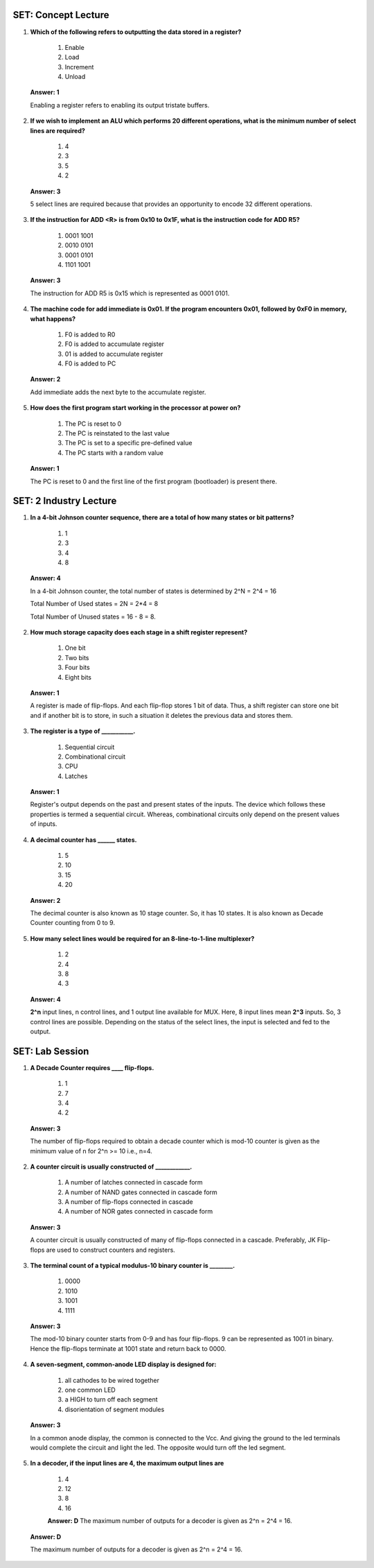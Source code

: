 ----------------------
SET: Concept Lecture
----------------------

1. **Which of the following refers to outputting the data stored in a
   register?**

    1. Enable

    2. Load

    3. Increment

    4. Unload

..

   **Answer: 1**

   Enabling a register refers to enabling its output tristate buffers.

2. **If we wish to implement an ALU which performs 20 different
   operations, what is the minimum number of select lines are
   required?**

    1. 4

    2. 3

    3. 5

    4. 2

..

   **Answer: 3**

   5 select lines are required because that provides an opportunity to
   encode 32 different operations.

3. **If the instruction for ADD <R> is from 0x10 to 0x1F, what is the
   instruction code for ADD R5?**

    1. 0001 1001

    2. 0010 0101

    3. 0001 0101

    4. 1101 1001

..

   **Answer: 3**

   The instruction for ADD R5 is 0x15 which is represented as 0001 0101.

4. **The machine code for add immediate is 0x01. If the program
   encounters 0x01, followed by 0xF0 in memory, what happens?**

    1. F0 is added to R0

    2. F0 is added to accumulate register

    3. 01 is added to accumulate register

    4. F0 is added to PC

..

   **Answer: 2**

   Add immediate adds the next byte to the accumulate register.

5. **How does the first program start working in the processor at power
   on?**

    1. The PC is reset to 0

    2. The PC is reinstated to the last value

    3. The PC is set to a specific pre-defined value

    4. The PC starts with a random value

..

   **Answer: 1**

   The PC is reset to 0 and the first line of the first program
   (bootloader) is present there.

----------------------
SET: 2 Industry Lecture
----------------------

1. **In a 4-bit Johnson counter sequence, there are a total of how many
   states or bit patterns?**

    1. 1

    2. 3

    3. 4

    4. 8

..

   **Answer: 4**

   In a 4-bit Johnson counter, the total number of states is determined
   by 2^N = 2^4 = 16

   Total Number of Used states = 2N = 2*4 = 8

   Total Number of Unused states = 16 - 8 = 8.

2. **How much storage capacity does each stage in a shift register
   represent?**

    1. One bit

    2. Two bits

    3. Four bits

    4. Eight bits

..

   **Answer: 1**

   A register is made of flip-flops. And each flip-flop stores 1 bit of
   data. Thus, a shift register can store one bit and if another bit is
   to store, in such a situation it deletes the previous data and stores
   them.

3. **The register is a type of \___________.**

    1. Sequential circuit

    2. Combinational circuit

    3. CPU

    4. Latches

..

   **Answer: 1**

   Register's output depends on the past and present states of the
   inputs. The device which follows these properties is termed a
   sequential circuit. Whereas, combinational circuits only depend on
   the present values of inputs.

4. **A decimal counter has \_____\_ states.**

    1. 5

    2. 10

    3. 15

    4. 20

..

   **Answer: 2**

   The decimal counter is also known as 10 stage counter. So, it has 10
   states. It is also known as Decade Counter counting from 0 to 9.

5. **How many select lines would be required for an 8-line-to-1-line
   multiplexer?**

    1. 2

    2. 4

    3. 8

    4. 3

..

   **Answer: 4**

   **2^n** input lines, n control lines, and 1 output line available for
   MUX. Here, 8 input lines mean **2^3** inputs. So, 3 control lines are
   possible. Depending on the status of the select lines, the input is
   selected and fed to the output.

----------------------
SET: Lab Session
----------------------

1. **A Decade Counter requires \___\_ flip-flops.**

    1. 1

    2. 7

    3. 4

    4. 2

..

   **Answer: 3**

   The number of flip-flops required to obtain a decade counter which is
   mod-10 counter is given as the minimum value of n for 2^n >= 10 i.e.,
   n=4.

2. **A counter circuit is usually constructed of \____________.**

    1. A number of latches connected in cascade form

    2. A number of NAND gates connected in cascade form

    3. A number of flip-flops connected in cascade

    4. A number of NOR gates connected in cascade form

..

   **Answer: 3**

   A counter circuit is usually constructed of many of flip-flops
   connected in a cascade. Preferably, JK Flip-flops are used to
   construct counters and registers.

3. **The terminal count of a typical modulus-10 binary counter is
   \________.**

    1. 0000

    2. 1010

    3. 1001

    4. 1111

..

   **Answer: 3**

   The mod-10 binary counter starts from 0-9 and has four flip-flops. 9
   can be represented as 1001 in binary. Hence the flip-flops terminate
   at 1001 state and return back to 0000.

4. **A seven-segment, common-anode LED display is designed for:**

    1. all cathodes to be wired together

    2. one common LED

    3. a HIGH to turn off each segment

    4. disorientation of segment modules

..

   **Answer: 3**

   In a common anode display, the common is connected to the Vcc. And
   giving the ground to the led terminals would complete the circuit and
   light the led. The opposite would turn off the led segment.

5. **In a decoder, if the input lines are 4, the maximum output lines
   are**

    1. 4

    2. 12

    3. 8

    4. 16

    **Answer: D**
    The maximum number of outputs for a decoder is given as 2^n = 2^4 = 16.


..

   **Answer: D**

   The maximum number of outputs for a decoder is given as 2^n = 2^4 =
   16.
